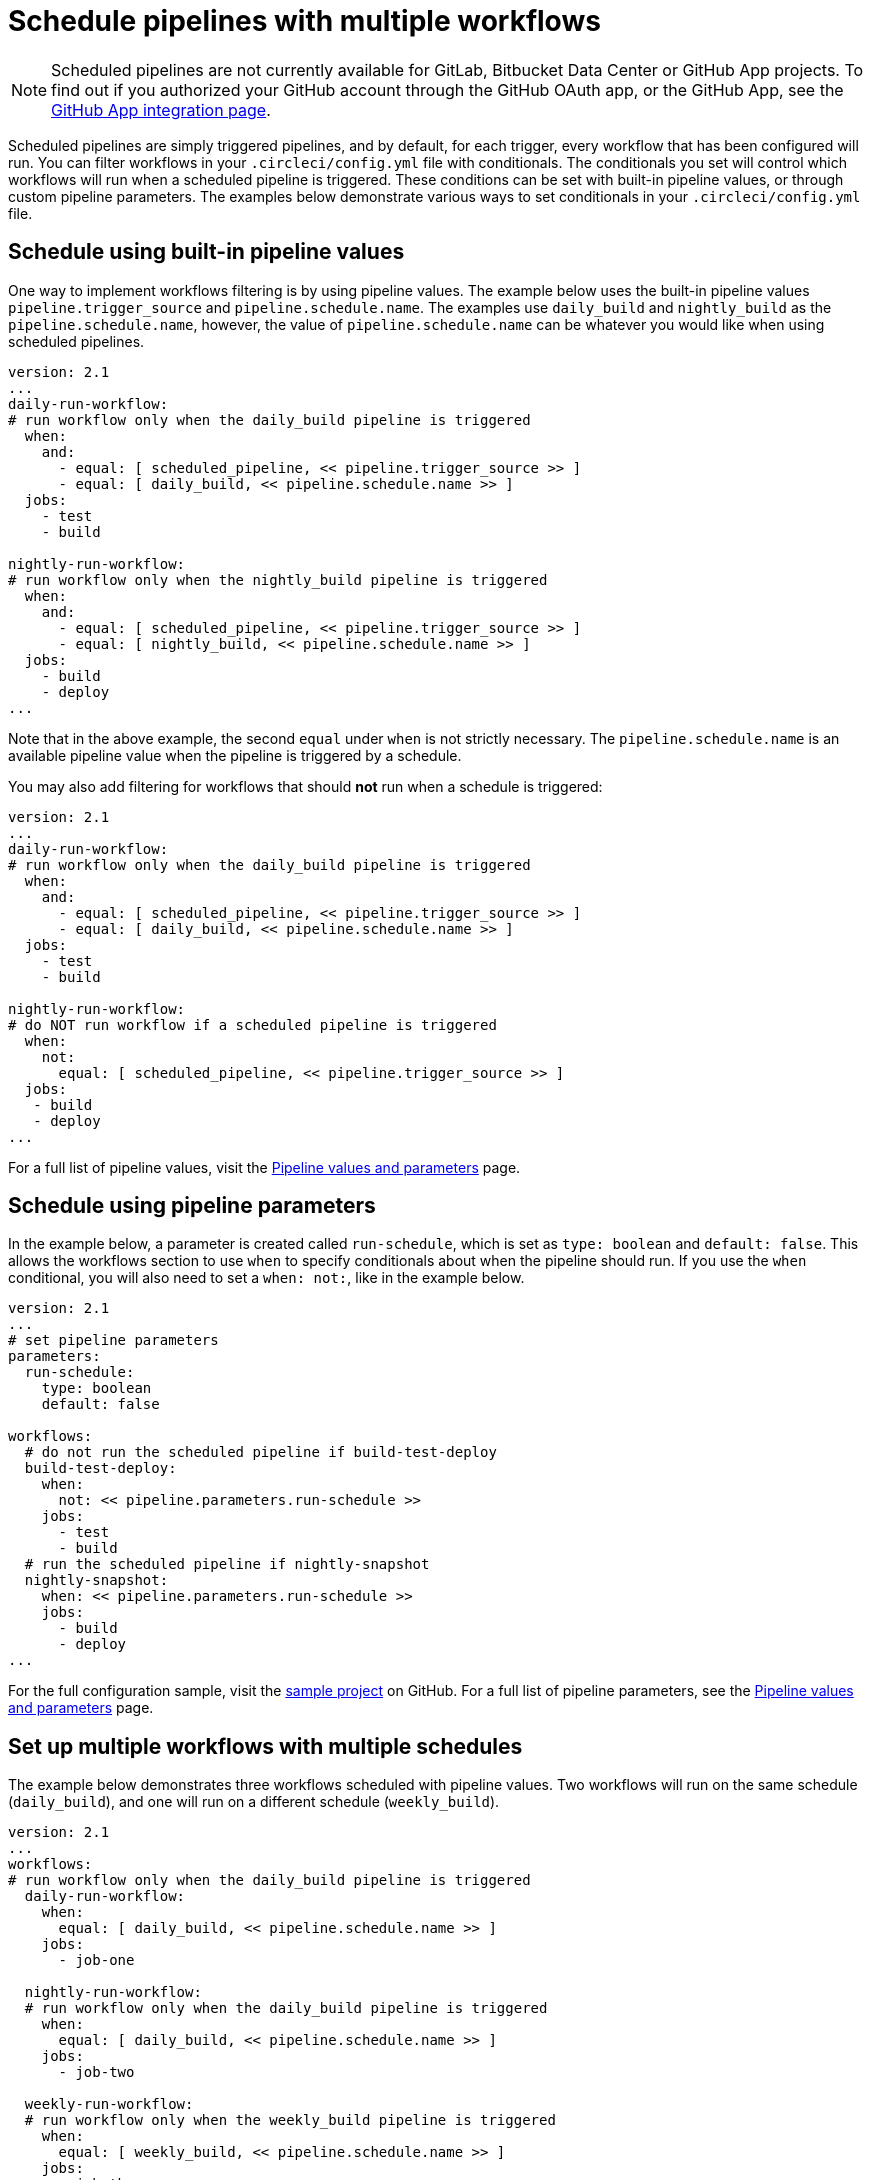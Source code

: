 = Schedule pipelines with multiple workflows
:page-platform: Cloud
:page-description: "Learn how to set conditionals for scheduled pipelines in multiple workflows."
:experimental:

NOTE: Scheduled pipelines are not currently available for GitLab, Bitbucket Data Center or GitHub App projects. To find out if you authorized your GitHub account through the GitHub OAuth app, or the GitHub App, see the xref:integration:github-apps-integration.adoc[GitHub App integration page].

Scheduled pipelines are simply triggered pipelines, and by default, for each trigger, every workflow that has been configured will run. You can filter workflows in your `.circleci/config.yml` file with conditionals. The conditionals you set will control which workflows will run when a scheduled pipeline is triggered. These conditions can be set with built-in pipeline values, or through custom pipeline parameters. The examples below demonstrate various ways to set conditionals in your `.circleci/config.yml` file.

[#schedule-using-built-in-pipeline-values]
## Schedule using built-in pipeline values

One way to implement workflows filtering is by using pipeline values. The example below uses the built-in pipeline values `pipeline.trigger_source` and `pipeline.schedule.name`. The examples use `daily_build` and `nightly_build` as the `pipeline.schedule.name`, however, the value of `pipeline.schedule.name` can be whatever you would like when using scheduled pipelines.

```yaml
version: 2.1
...
daily-run-workflow:
# run workflow only when the daily_build pipeline is triggered
  when:
    and:
      - equal: [ scheduled_pipeline, << pipeline.trigger_source >> ]
      - equal: [ daily_build, << pipeline.schedule.name >> ]
  jobs:
    - test
    - build

nightly-run-workflow:
# run workflow only when the nightly_build pipeline is triggered
  when:
    and:
      - equal: [ scheduled_pipeline, << pipeline.trigger_source >> ]
      - equal: [ nightly_build, << pipeline.schedule.name >> ]
  jobs:
    - build
    - deploy
...
```

Note that in the above example, the second `equal` under `when` is not strictly necessary. The `pipeline.schedule.name` is an available pipeline value when the pipeline is triggered by a schedule.

You may also add filtering for workflows that should *not* run when a schedule is triggered:

[,yaml]
----
version: 2.1
...
daily-run-workflow:
# run workflow only when the daily_build pipeline is triggered
  when:
    and:
      - equal: [ scheduled_pipeline, << pipeline.trigger_source >> ]
      - equal: [ daily_build, << pipeline.schedule.name >> ]
  jobs:
    - test
    - build

nightly-run-workflow:
# do NOT run workflow if a scheduled pipeline is triggered
  when:
    not:
      equal: [ scheduled_pipeline, << pipeline.trigger_source >> ]
  jobs:
   - build
   - deploy
...
----

For a full list of pipeline values, visit the xref:reference:ROOT:variables.adoc#pipeline-values[Pipeline values and parameters] page.

[#schedule-using-pipeline-parameters]
## Schedule using pipeline parameters

In the example below, a parameter is created called `run-schedule`, which is set as `type: boolean` and `default: false`. This allows the workflows section to use `when` to specify conditionals about when the pipeline should run. If you use the `when` conditional, you will also need to set a `when: not:`, like in the example below.

```yaml
version: 2.1
...
# set pipeline parameters
parameters:
  run-schedule:
    type: boolean
    default: false

workflows:
  # do not run the scheduled pipeline if build-test-deploy
  build-test-deploy:
    when:
      not: << pipeline.parameters.run-schedule >>
    jobs:
      - test
      - build
  # run the scheduled pipeline if nightly-snapshot
  nightly-snapshot:
    when: << pipeline.parameters.run-schedule >>
    jobs:
      - build
      - deploy
...
```

For the full configuration sample, visit the link:https://github.com/zmarkan/Android-Espresso-ScrollableScroll/blob/main/.circleci/config.yml[sample project] on GitHub. For a full list of pipeline parameters, see the xref:pipeline-variables.adoc#pipeline-parameters-in-configuration[Pipeline values and parameters] page.

[#set-up-multiple-workflows-with-multiple-schedules]
== Set up multiple workflows with multiple schedules

The example below demonstrates three workflows scheduled with pipeline values. Two workflows will run on the same schedule (`daily_build`), and one will run on a different schedule (`weekly_build`).

```yaml
version: 2.1
...
workflows:
# run workflow only when the daily_build pipeline is triggered
  daily-run-workflow:
    when:
      equal: [ daily_build, << pipeline.schedule.name >> ]
    jobs:
      - job-one

  nightly-run-workflow:
  # run workflow only when the daily_build pipeline is triggered
    when:
      equal: [ daily_build, << pipeline.schedule.name >> ]
    jobs:
      - job-two

  weekly-run-workflow:
  # run workflow only when the weekly_build pipeline is triggered
    when:
      equal: [ weekly_build, << pipeline.schedule.name >> ]
    jobs:
      - job-three
...
```

[#next-steps]
== Next steps

- xref:set-a-nightly-scheduled-pipeline.adoc[Set a nightly scheduled pipeline]
- xref:migrate-scheduled-workflows-to-scheduled-pipelines.adoc[Migrate scheduled workflows to scheduled pipelines]
